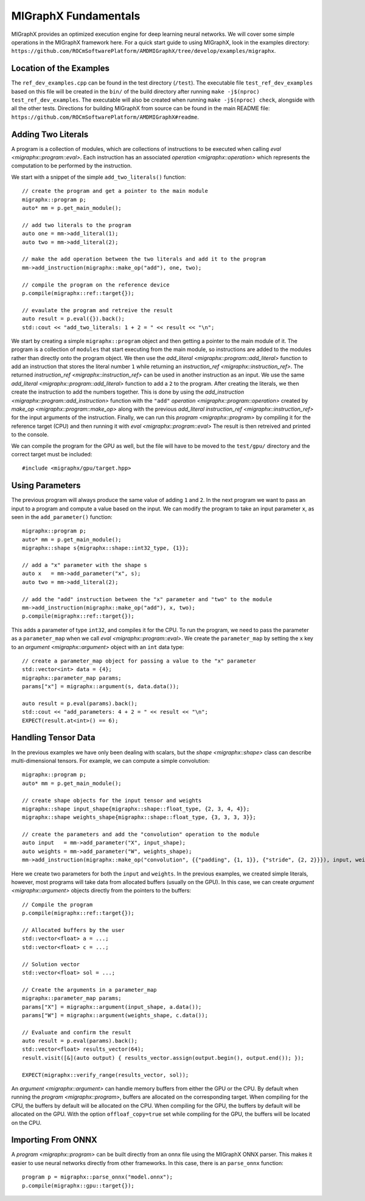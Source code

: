 MIGraphX Fundamentals
======================

MIGraphX provides an optimized execution engine for deep learning neural networks.
We will cover some simple operations in the MIGraphX framework here.
For a quick start guide to using MIGraphX, look in the examples directory: ``https://github.com/ROCmSoftwarePlatform/AMDMIGraphX/tree/develop/examples/migraphx``.


Location of the Examples
-------------------------

The ``ref_dev_examples.cpp`` can be found in the test directory (``/test``).
The executable file ``test_ref_dev_examples`` based on this file will be created in the ``bin/`` of the build directory after running ``make -j$(nproc) test_ref_dev_examples``.
The executable will also be created when running ``make -j$(nproc) check``, alongside with all the other tests.
Directions for building MIGraphX from source can be found in the main README file: ``https://github.com/ROCmSoftwarePlatform/AMDMIGraphX#readme``.


Adding Two Literals
--------------------

A program is a collection of modules, which are collections of instructions to be executed when calling `eval <migraphx::program::eval>`.
Each instruction has an associated `operation <migraphx::operation>` which represents the computation to be performed by the instruction.

We start with a snippet of the simple ``add_two_literals()`` function::

    // create the program and get a pointer to the main module
    migraphx::program p;
    auto* mm = p.get_main_module();

    // add two literals to the program
    auto one = mm->add_literal(1);
    auto two = mm->add_literal(2);

    // make the add operation between the two literals and add it to the program
    mm->add_instruction(migraphx::make_op("add"), one, two);

    // compile the program on the reference device
    p.compile(migraphx::ref::target{});

    // evaulate the program and retreive the result
    auto result = p.eval({}).back();
    std::cout << "add_two_literals: 1 + 2 = " << result << "\n";

We start by creating a simple ``migraphx::program`` object and then getting a pointer to the main module of it.
The program is a collection of ``modules`` that start executing from the main module, so instructions are added to the modules rather than directly onto the program object.
We then use the `add_literal <migraphx::program::add_literal>` function to add an instruction that stores the literal number ``1`` while returning an `instruction_ref <migraphx::instruction_ref>`.
The returned `instruction_ref <migraphx::instruction_ref>` can be used in another instruction as an input.
We use the same `add_literal <migraphx::program::add_literal>` function to add a ``2`` to the program.
After creating the literals, we then create the instruction to add the numbers together.
This is done by using the `add_instruction <migraphx::program::add_instruction>` function with the ``"add"`` `operation <migraphx::program::operation>` created by `make_op <migraphx::program::make_op>` along with the previous `add_literal` `instruction_ref <migraphx::instruction_ref>` for the input arguments of the instruction.
Finally, we can run this `program <migraphx::program>` by compiling it for the reference target (CPU) and then running it with `eval <migraphx::program::eval>`
The result is then retreived and printed to the console.

We can compile the program for the GPU as well, but the file will have to be moved to the ``test/gpu/`` directory and the correct target must be included::

    #include <migraphx/gpu/target.hpp>


Using Parameters
-----------------

The previous program will always produce the same value of adding ``1`` and ``2``.
In the next program we want to pass an input to a program and compute a value based on the input.
We can modify the program to take an input parameter ``x``, as seen in the ``add_parameter()`` function::

    migraphx::program p;
    auto* mm = p.get_main_module();
    migraphx::shape s{migraphx::shape::int32_type, {1}};

    // add a "x" parameter with the shape s
    auto x   = mm->add_parameter("x", s);
    auto two = mm->add_literal(2);

    // add the "add" instruction between the "x" parameter and "two" to the module
    mm->add_instruction(migraphx::make_op("add"), x, two);
    p.compile(migraphx::ref::target{});

This adds a parameter of type ``int32``, and compiles it for the CPU.
To run the program, we need to pass the parameter as a ``parameter_map`` when we call `eval <migraphx::program::eval>`.
We create the ``parameter_map`` by setting the ``x`` key to an `argument <migraphx::argument>` object with an ``int`` data type::

    // create a parameter_map object for passing a value to the "x" parameter
    std::vector<int> data = {4};
    migraphx::parameter_map params;
    params["x"] = migraphx::argument(s, data.data());

    auto result = p.eval(params).back();
    std::cout << "add_parameters: 4 + 2 = " << result << "\n";
    EXPECT(result.at<int>() == 6);


Handling Tensor Data
---------------------

In the previous examples we have only been dealing with scalars, but the `shape <migraphx::shape>` class can describe multi-dimensional tensors.
For example, we can compute a simple convolution::

    migraphx::program p;
    auto* mm = p.get_main_module();

    // create shape objects for the input tensor and weights
    migraphx::shape input_shape{migraphx::shape::float_type, {2, 3, 4, 4}};
    migraphx::shape weights_shape{migraphx::shape::float_type, {3, 3, 3, 3}};

    // create the parameters and add the "convolution" operation to the module
    auto input   = mm->add_parameter("X", input_shape);
    auto weights = mm->add_parameter("W", weights_shape);
    mm->add_instruction(migraphx::make_op("convolution", {{"padding", {1, 1}}, {"stride", {2, 2}}}), input, weights);

Here we create two parameters for both the ``input`` and ``weights``.
In the previous examples, we created simple literals, however, most programs will take data from allocated buffers (usually on the GPU).
In this case, we can create `argument <migraphx::argument>` objects directly from the pointers to the buffers::

    // Compile the program
    p.compile(migraphx::ref::target{});

    // Allocated buffers by the user
    std::vector<float> a = ...;
    std::vector<float> c = ...;

    // Solution vector
    std::vector<float> sol = ...;

    // Create the arguments in a parameter_map
    migraphx::parameter_map params;
    params["X"] = migraphx::argument(input_shape, a.data());
    params["W"] = migraphx::argument(weights_shape, c.data());

    // Evaluate and confirm the result
    auto result = p.eval(params).back();
    std::vector<float> results_vector(64);
    result.visit([&](auto output) { results_vector.assign(output.begin(), output.end()); });

    EXPECT(migraphx::verify_range(results_vector, sol));

An `argument <migraphx::argument>` can handle memory buffers from either the GPU or the CPU.
By default when running the `program <migraphx::program>`, buffers are allocated on the corresponding target.
When compiling for the CPU, the buffers by default will be allocated on the CPU.
When compiling for the GPU, the buffers by default will be allocated on the GPU.
With the option ``offloaf_copy=true`` set while compiling for the GPU, the buffers will be located on the CPU.


Importing From ONNX
--------------------

A `program <migraphx::program>` can be built directly from an onnx file using the MIGraphX ONNX parser.
This makes it easier to use neural networks directly from other frameworks.
In this case, there is an ``parse_onnx`` function::

    program p = migraphx::parse_onnx("model.onnx");
    p.compile(migraphx::gpu::target{});

